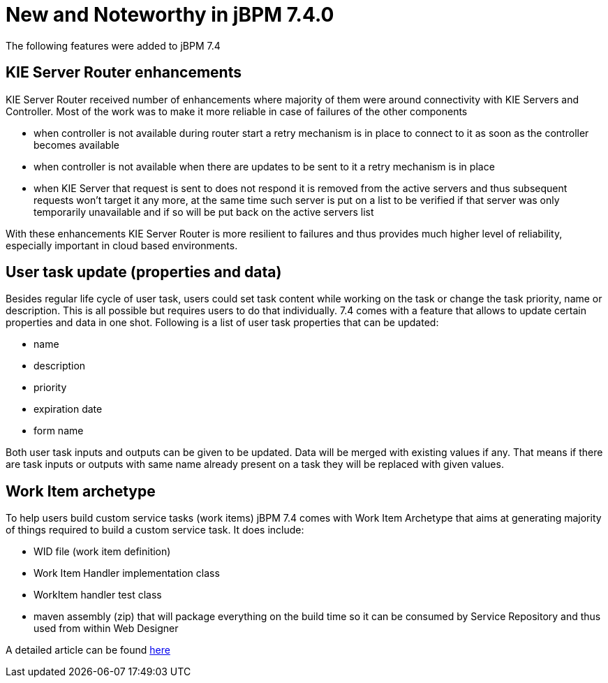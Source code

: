 [[_jbpmreleasenotes720]]

= New and Noteworthy in jBPM 7.4.0
:imagesdir: ..

The following features were added to jBPM 7.4

== KIE Server Router enhancements

KIE Server Router received number of enhancements where majority of them were around connectivity with KIE Servers and Controller.
Most of the work was to make it more reliable in case of failures of the other components

- when controller is not available during router start a retry mechanism is in place to connect to it as soon as the controller becomes available
- when controller is not available when there are updates to be sent to it a retry mechanism is in place
- when KIE Server that request is sent to does not respond it is removed from the active servers and thus subsequent requests won't target it any more,
at the same time such server is put on a list to be verified if that server was only temporarily unavailable and if so will be put back on the active
servers list

With these enhancements KIE Server Router is more resilient to failures and thus provides much higher level of reliability,
especially important in cloud based environments.


== User task update (properties and data)

Besides regular life cycle of user task, users could set task content while working on the task or change the task priority, name or description.
This is all possible but requires users to do that individually. 7.4 comes with a feature that allows to update certain properties and data in one shot.
Following is a list of user task properties that can be updated:

- name
- description
- priority
- expiration date
- form name

Both user task inputs and outputs can be given to be updated. Data will be merged with existing values if any. That means if there are task inputs
or outputs with same name already present on a task they will be replaced with given values.

== Work Item archetype

To help users build custom service tasks (work items) jBPM 7.4 comes with Work Item Archetype that aims at generating majority
of things required to build a custom service task. It does include:

- WID file (work item definition)
- Work Item Handler implementation class
- WorkItem handler test class
- maven assembly (zip) that will package everything on the build time so it can be consumed by Service Repository and thus used from within Web Designer

A detailed article can be found http://mswiderski.blogspot.com/2017/09/integrate-systems-with-processes-jbpm.html[here]
